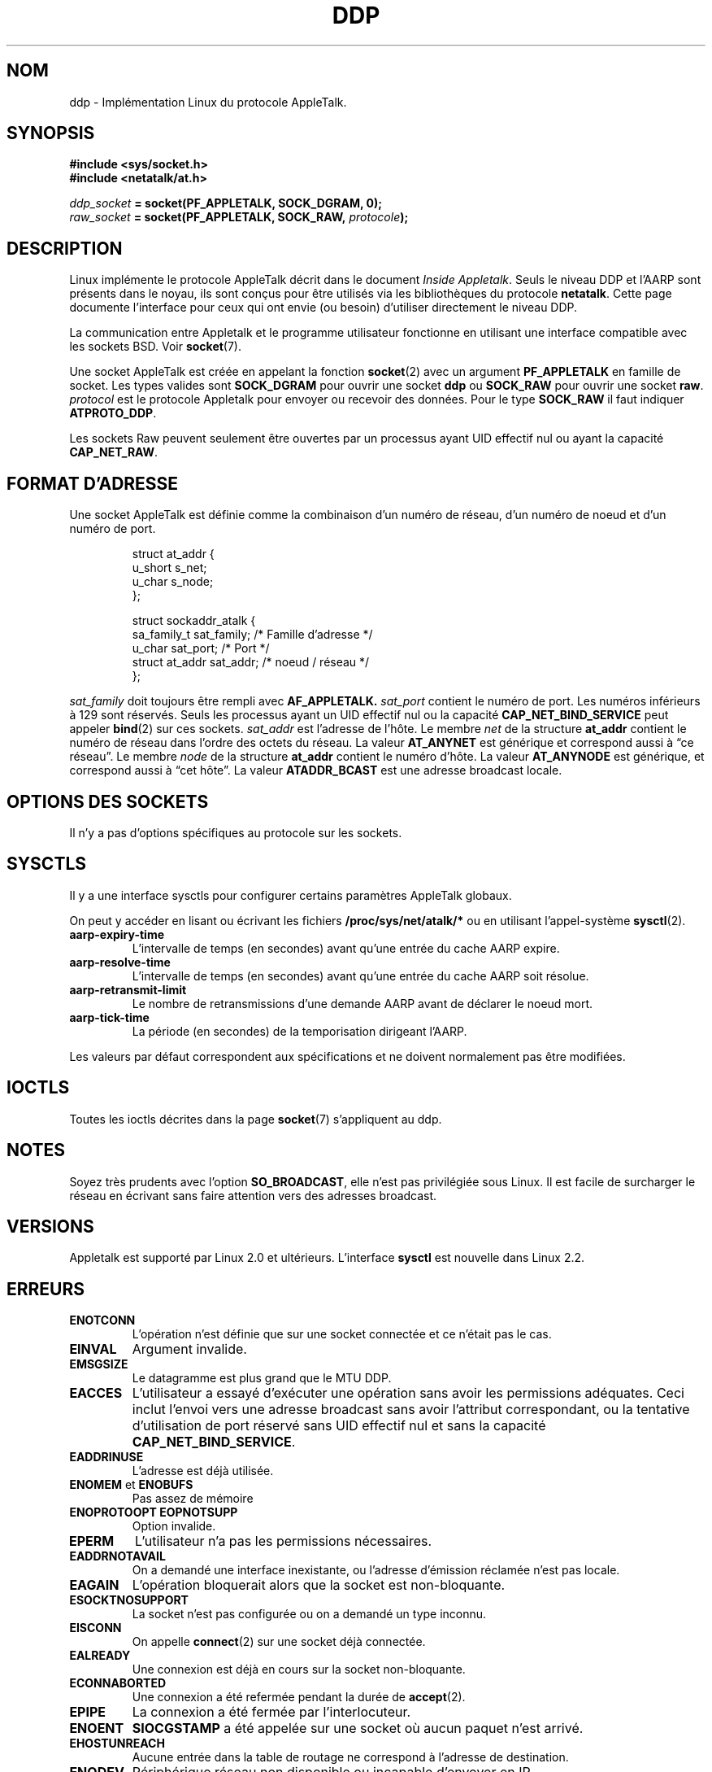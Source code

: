 .\" This man page is Copyright (C) 1998 Alan Cox.
.\" Permission is granted to distribute possibly modified copies
.\" of this page provided the header is included verbatim,
.\" and in case of nontrivial modification author and date
.\" of the modification is added to the header.
.\" $Id: ddp.7,v 1.3 1999/05/13 11:33:22 freitag Exp $
.\" Traduction 04/01/2000 par Christophe Blaess (ccb@club-internet.fr)
.\" LDP-man_pages 1.28
.\" MàJ 25/07/2003 LDP-1.56
.TH DDP 7 "25 juillet 2003" LDP "Manuel de l'administrateur Linux"
.SH NOM
ddp \- Implémentation Linux du protocole AppleTalk.
.SH SYNOPSIS
.B #include <sys/socket.h>
.br
.B #include <netatalk/at.h> 
.sp
.IB ddp_socket " = socket(PF_APPLETALK, SOCK_DGRAM, 0);"
.br 
.IB raw_socket " = socket(PF_APPLETALK, SOCK_RAW, " protocole ");"
.SH DESCRIPTION 
Linux implémente le protocole AppleTalk décrit dans le document
.IR "Inside Appletalk" .
Seuls le niveau DDP et l'AARP sont présents dans le noyau, ils sont
conçus pour être utilisés via les bibliothèques du protocole
.BR netatalk .
Cette page documente
l'interface pour ceux qui ont envie (ou besoin)
d'utiliser directement le niveau DDP.
.PP
La communication entre Appletalk et le programme utilisateur fonctionne
en utilisant une interface compatible avec les sockets BSD. Voir
.BR socket (7). 
.PP
Une socket AppleTalk est créée en appelant la fonction
.BR socket (2) 
avec un argument 
.B PF_APPLETALK
en famille de socket. Les types valides sont
.B SOCK_DGRAM
pour ouvrir une socket
.B ddp 
ou 
.B SOCK_RAW
pour ouvrir une socket
.BR raw . 
.I protocol
est le protocole Appletalk pour envoyer ou recevoir des données.
Pour le type
.B SOCK_RAW 
il faut indiquer
.BR ATPROTO_DDP .
.PP
Les sockets Raw peuvent seulement être ouvertes par un processus ayant UID effectif nul ou
ayant la capacité
.BR CAP_NET_RAW .
.SH "FORMAT D'ADRESSE"
Une socket AppleTalk est définie comme la combinaison d'un numéro de réseau, d'un
numéro de noeud et d'un numéro de port.
.PP
.RS
.nf
.ta 4n 20n 32n
struct at_addr {
    u_short    s_net;
    u_char     s_node;
};

struct sockaddr_atalk {
    sa_family_t     sat_family; /* Famille d'adresse */
    u_char          sat_port;   /* Port              */
    struct at_addr  sat_addr;   /* noeud / réseau    */
};
.ta
.fi
.RE 
.PP
.I sat_family
doit toujours être rempli avec
.B AF_APPLETALK. 
.I sat_port
contient le numéro de port. Les numéros inférieurs à 129 sont
réservés. Seuls les processus ayant un UID effectif nul ou
la capacité
.B CAP_NET_BIND_SERVICE 
peut appeler
.BR bind (2)
sur ces sockets.
.I sat_addr 
est l'adresse de l'hôte.
Le membre
.I net
de la structure
.B at_addr
contient le numéro de réseau dans l'ordre des octets du réseau.
La valeur
.B AT_ANYNET 
est générique et correspond aussi à
\(lqce réseau\(rq.
Le membre
.I node
de la structure
.B at_addr
contient le numéro d'hôte. La valeur
.B AT_ANYNODE 
est générique, et correspond aussi à
\(lqcet hôte\(rq. La valeur
.B ATADDR_BCAST 
est une adresse broadcast locale.
.\" XXX this doesn't make sense [johnl]
.SH "OPTIONS DES SOCKETS"
Il n'y a pas d'options spécifiques au protocole sur les sockets.
.SH SYSCTLS
Il y a une interface sysctls pour configurer certains paramètres AppleTalk globaux.

On peut y accéder en lisant ou écrivant les fichiers
.B /proc/sys/net/atalk/* 
ou en utilisant l'appel-système
.BR sysctl (2).
.TP
.B aarp-expiry-time
L'intervalle de temps (en secondes) avant qu'une entrée du cache AARP expire.
.TP
.B aarp-resolve-time
L'intervalle de temps (en secondes) avant qu'une entrée du cache AARP soit résolue.
.TP
.B aarp-retransmit-limit
Le nombre de retransmissions d'une demande AARP avant de déclarer le noeud mort.
.TP
.B aarp-tick-time
La période (en secondes) de la temporisation dirigeant l'AARP.
.PP
Les valeurs par défaut correspondent aux spécifications et ne doivent
normalement pas être modifiées.

.SH IOCTLS
Toutes les ioctls décrites dans la page
.BR socket (7) 
s'appliquent au ddp.

.\" XXX Add a chapter about multicasting

.SH NOTES
Soyez très prudents avec l'option
.BR SO_BROADCAST ,
elle n'est pas privilégiée sous Linux. Il est facile de surcharger le réseau
en écrivant sans faire attention vers des adresses broadcast.
.SH VERSIONS
Appletalk est supporté par Linux 2.0 et ultérieurs. L'interface
.B sysctl 
est nouvelle dans Linux 2.2.
.SH ERREURS
.\" XXX document all errors. We should really fix the kernels to give more uniform
.\"     error returns (ENOMEM vs ENOBUFS, EPERM vs EACCES etc.)  
.TP
.B ENOTCONN
L'opération n'est définie que sur une socket connectée et ce n'était pas le cas.
.TP
.B EINVAL
Argument invalide.
.TP
.B EMSGSIZE 
Le datagramme est plus grand que le MTU DDP.
.TP
.B EACCES
L'utilisateur a essayé d'exécuter une opération sans avoir les permissions adéquates.
Ceci inclut l'envoi vers une adresse broadcast sans avoir l'attribut correspondant,
ou la tentative d'utilisation de port réservé sans UID effectif nul et sans la
capacité
.BR CAP_NET_BIND_SERVICE . 
.TP
.B EADDRINUSE
L'adresse est déjà utilisée.
.TP
.BR ENOMEM " et " ENOBUFS
Pas assez de mémoire
.TP
.BR ENOPROTOOPT "  " EOPNOTSUPP
Option invalide.
.TP
.B EPERM
L'utilisateur n'a pas les permissions nécessaires.
.TP
.B EADDRNOTAVAIL
On a demandé une interface inexistante, ou l'adresse d'émission réclamée
n'est pas locale.
.TP
.B EAGAIN
L'opération bloquerait alors que la socket est non-bloquante.
.TP
.B ESOCKTNOSUPPORT
La socket n'est pas configurée ou on a demandé un type inconnu.
.TP
.B EISCONN
On appelle
.BR connect (2)
sur une socket déjà connectée.
.TP
.B EALREADY
Une connexion est déjà en cours sur la socket non-bloquante.
.TP
.B ECONNABORTED
Une connexion a été refermée pendant la durée de
.BR accept (2). 
.TP
.B EPIPE
La connexion a été fermée par l'interlocuteur.
.TP
.B ENOENT
.B SIOCGSTAMP 
a été appelée sur une socket où aucun paquet n'est arrivé.
.TP
.B EHOSTUNREACH
Aucune entrée dans la table de routage ne correspond à l'adresse
de destination.
.TP
.B ENODEV 
Périphérique réseau non disponible ou incapable d'envoyer en IP.
.TP
.B ENOPKG 
Un sous-système du noyau n'est pas configuré.
.SH COMPATIBILITÉ
L'interface socket AppleTalk de base est compatible avec
.B netatalk 
sur les systèmes dérivés de BSD. Plusieurs systèmes BSD peuvent
échouer à vérifier
.B SO_BROADCAST
lorsqu'ils envoient des trames broadcast. Ceci peut poser des
problèmes de compatibilité.
.PP
Le mode socket
.B raw
est spécifique à Linux et existe pour supporter le paquetage
CAP et les outils de supervision AppleTalk plus facilement.
.SH BOGUES
Il y a trop de valeurs d'erreurs incohérentes.
.PP
Les ioctls utilisées pour configurer les tables de routage, les périphériques,
et les tables AARP ne sont pas décrites encore.
.SH "VOIR AUSSI"
.BR sendmsg (2), 
.BR recvmsg (2), 
.BR socket (7)
.SH TRADUCTION
Christophe Blaess, 2000-2003.


